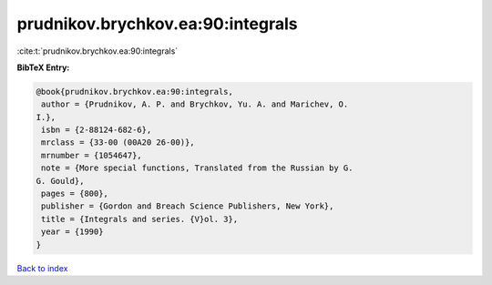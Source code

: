 prudnikov.brychkov.ea:90:integrals
==================================

:cite:t:`prudnikov.brychkov.ea:90:integrals`

**BibTeX Entry:**

.. code-block:: bibtex

   @book{prudnikov.brychkov.ea:90:integrals,
    author = {Prudnikov, A. P. and Brychkov, Yu. A. and Marichev, O.
   I.},
    isbn = {2-88124-682-6},
    mrclass = {33-00 (00A20 26-00)},
    mrnumber = {1054647},
    note = {More special functions, Translated from the Russian by G.
   G. Gould},
    pages = {800},
    publisher = {Gordon and Breach Science Publishers, New York},
    title = {Integrals and series. {V}ol. 3},
    year = {1990}
   }

`Back to index <../By-Cite-Keys.html>`__
